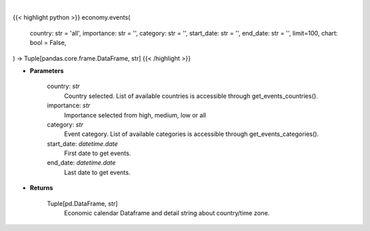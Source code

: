 .. role:: python(code)
    :language: python
    :class: highlight

|

.. raw:: html

    <h3>
    > Getting data
    </h3>

{{< highlight python >}}
economy.events(
    country: str = 'all',
    importance: str = '',
    category: str = '',
    start_date: str = '',
    end_date: str = '', limit=100,
    chart: bool = False,
) -> Tuple[pandas.core.frame.DataFrame, str]
{{< /highlight >}}

.. raw:: html

    <p>
    Get economic calendar [Source: Investing.com]
    </p>

* **Parameters**

    country: *str*
        Country selected. List of available countries is accessible through get_events_countries().
    importance: *str*
        Importance selected from high, medium, low or all
    category: *str*
        Event category. List of available categories is accessible through get_events_categories().
    start_date: *datetime.date*
        First date to get events.
    end_date: *datetime.date*
        Last date to get events.

* **Returns**

    Tuple[pd.DataFrame, str]
        Economic calendar Dataframe and detail string about country/time zone.
